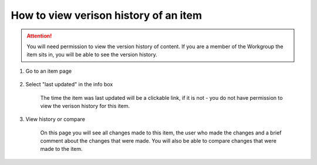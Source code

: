 How to view verison history of an item
======================================

.. attention:: You will need permission to view the version history of content. If you are a member of the Workgroup the item sits in, you will be able to see the version history. 

1. Go to an item page 

    .. screenshot::
       :server_path: /item/35/dataelement/age
       :alt:
       :login: {'url': '/login', "username": "alice@aristotle.example.com", "password": "Administrator"}
       :crop_element: nav.main.navbar
       :crop_element_padding: 0,000,600,0
            
2. Select "last updated" in the info box

    The time the item was last updated will be a clickable link, if it is not - you do not have permission to view the verison history for this item. 

    .. screenshot::
       :alt:
       :crop_element: nav.main.navbar
       :box: div#infobox a[href="/item/35/history"]
       :crop_element_padding: 0,000,600,0

3. View history or compare 

    On this page you will see all changes made to this item, the user who made the changes and a brief comment about the changes that were made. You will also be able to compare changes that were made to the item.   

    .. screenshot::
       :alt:
       :crop_element: nav.main.navbar
       :crop_element_padding: 0,000,600,0

       browser.find_element_by_css_selector('div#infobox a[href="/item/35/history"]').click()
